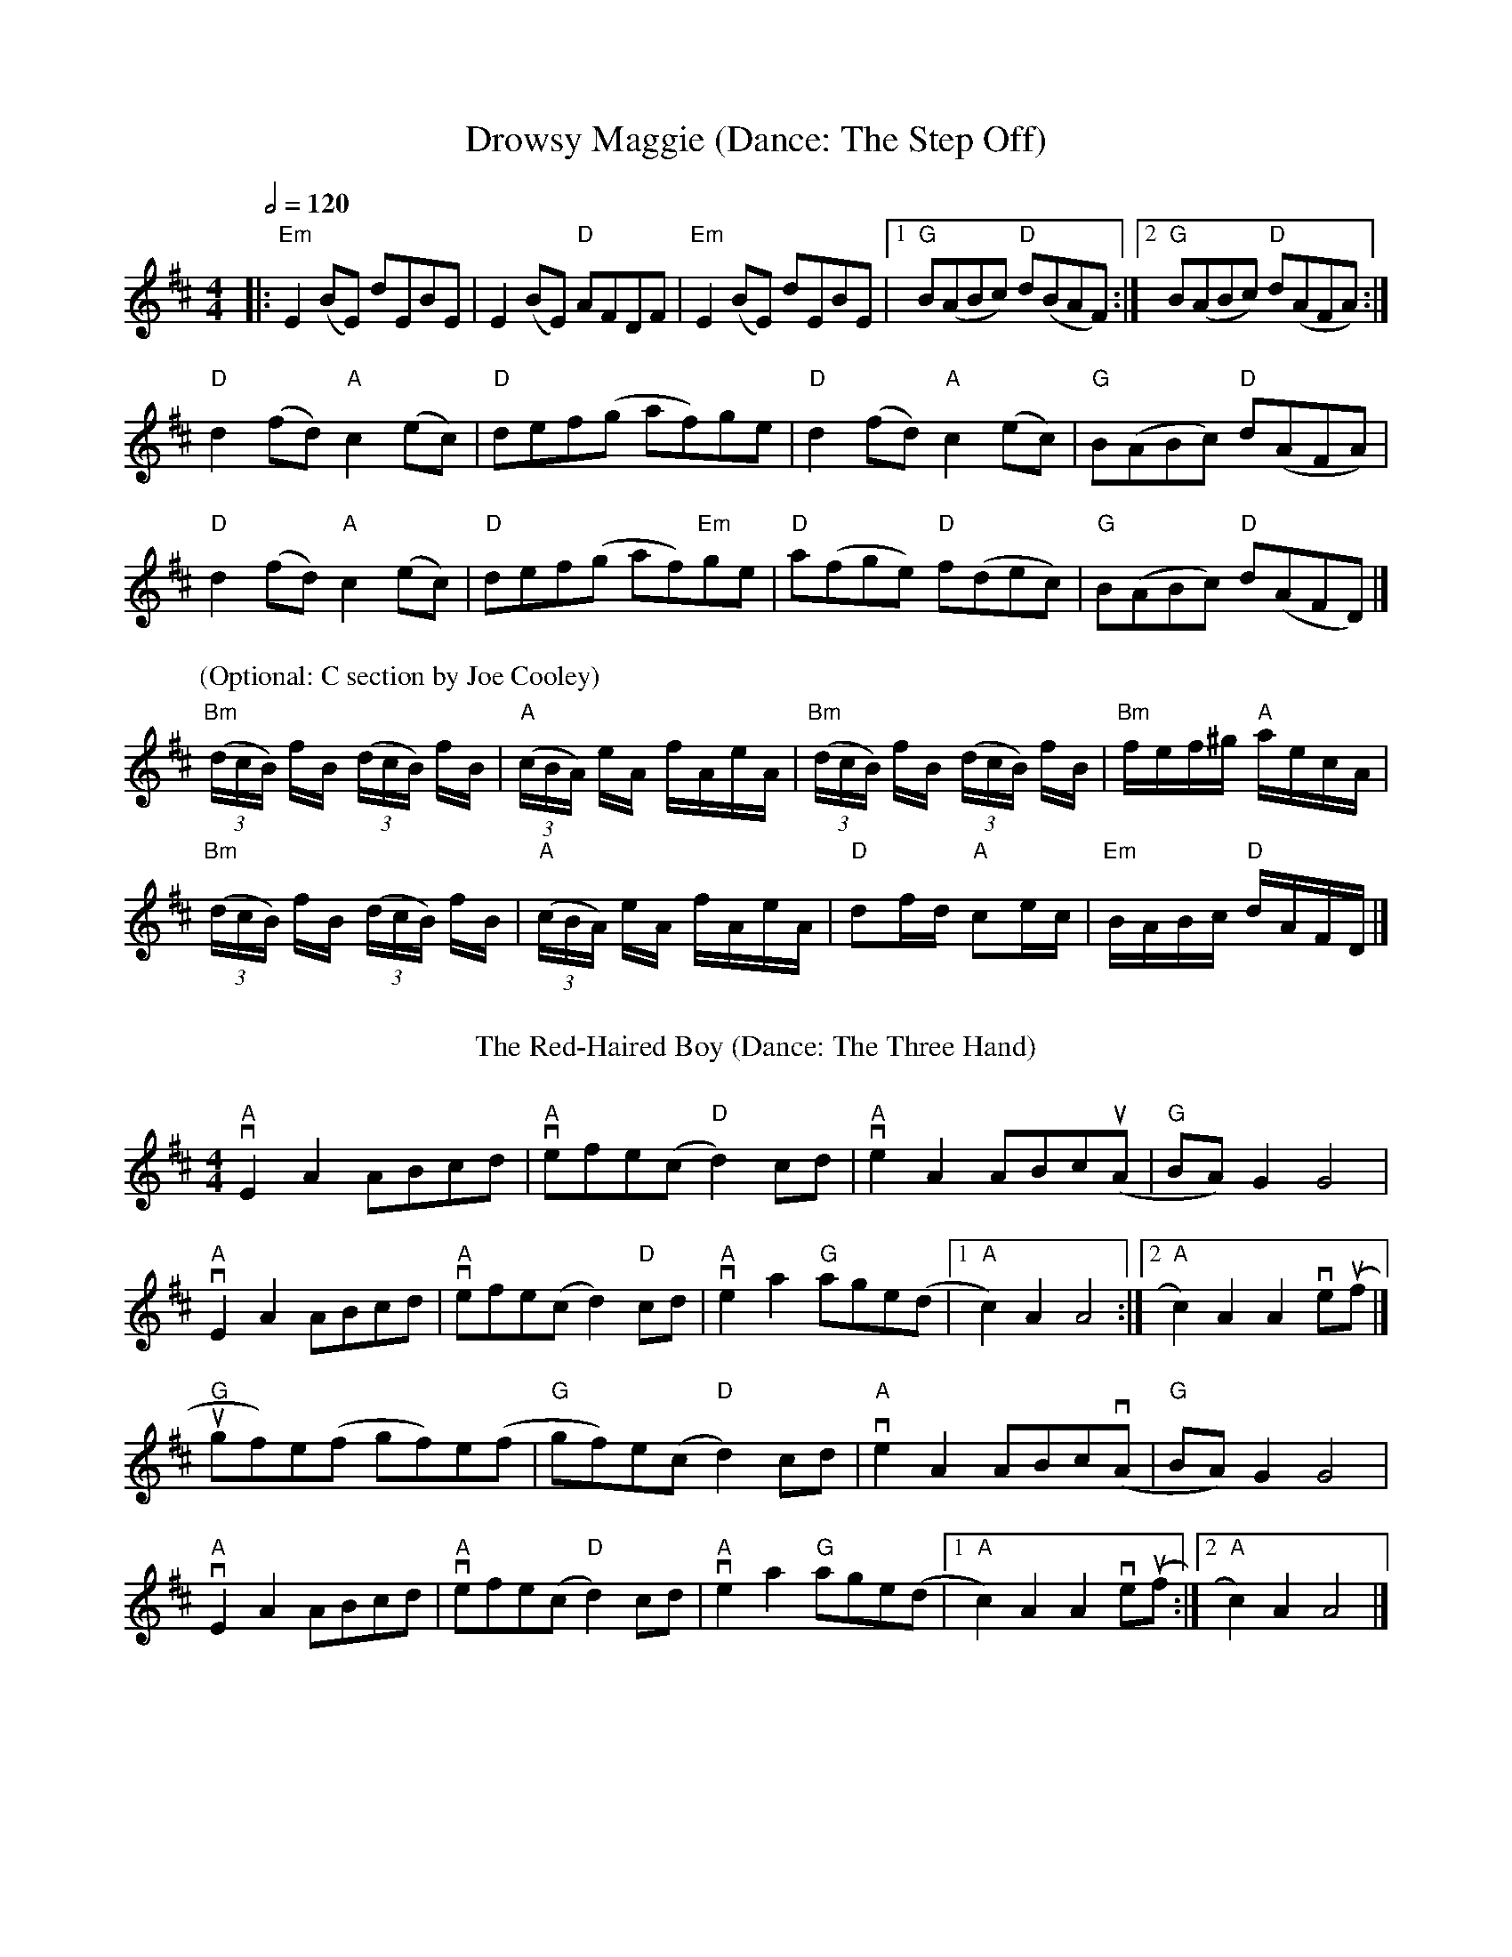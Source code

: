 X:1
T: Drowsy Maggie (Dance: The Step Off)
M: 4/4
L: 1/8
Q:1/2=120
K: Edor
|:"Em"E2 (BE) dEBE|E2 (BE) "D"AFDF|"Em"E2 (BE) dEBE|[1"G"B(ABc) "D"d(BAF):|[2"G"B(ABc) "D"d(AFA):|
"D"d2(fd) "A"c2(ec)|"D"def(g af)ge|"D"d2(fd)"A"c2(ec)|"G"B(ABc) "D"d(AFA)|
"D"d2(fd) "A"c2(ec)|"D"def(g af)"Em"ge|"D"a(fge) "D"f(dec)|"G"B(ABc) "D"d(AFD) |]
P:(Optional: C section by Joe Cooley)
"Bm"(3(d/c/B/) f/B/ (3(d/c/B/) f/B/|"A"(3(c/B/A/) e/A/ f/A/e/A/|"Bm"(3(d/c/B/) f/B/ (3(d/c/B/)  f/B/|"Bm" f/e/f/^g/ "A" a/e/c/A/|
"Bm"(3(d/c/B/) f/B/ (3(d/c/B/) f/B/| "A"(3(c/B/A/) e/A/ f/A/e/A/|"D"df/d/ "A"ce/c/|"Em"B/A/B/c/ "D"d/A/F/D/ |] 
%%vskip
T: The Red-Haired Boy (Dance: The Three Hand)
%%vskip
R: reel
M: 4/4
L: 1/8
K: Amix
"A"vE2 A2 ABcd|"A" vefe(c "D"d2) cd|"A" ve2 A2 ABc(uA |"G" BA) G2 G4|
"A"vE2 A2 ABcd| "A"vefe(c d2) "D"cd| "A"ve2 a2 "G"age(d |[1 "A"c2) A2 A4:|[2 "A"c2) A2 A2 ve(uf |] 
"G"ugf)e(f gf)e(f|"G"gf)e(c "D"d2) cd|"A" ve2 A2 ABcv(A|"G"BA) G2 G4|
"A"vE2 A2 ABcd| "A"vefe(c "D"d2) cd|"A" ve2 a2 "G"age(d |[1 "A"c2) A2 A2 ve(uf :|[2 "A"c2) A2 A4|] 